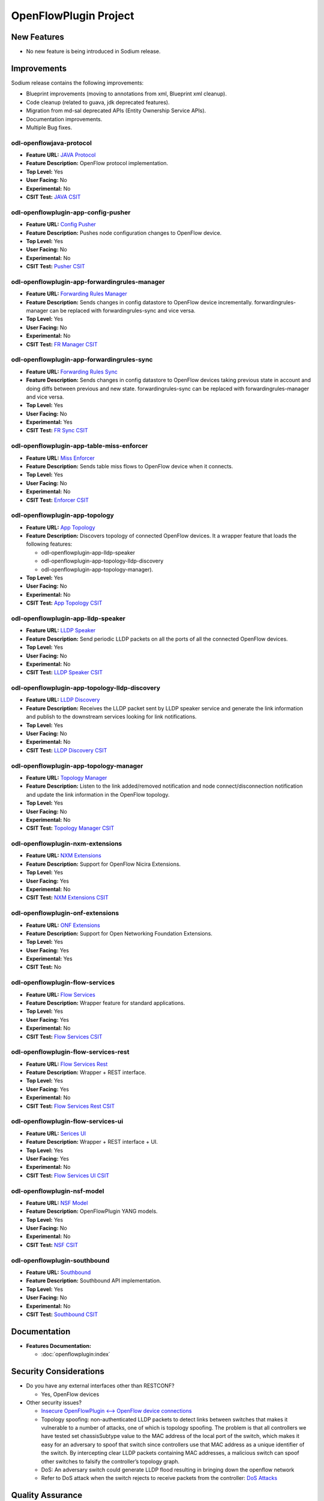 ======================
OpenFlowPlugin Project
======================

New Features
============

* No new feature is being introduced in Sodium release.

Improvements
============

Sodium release contains the following improvements:

* Blueprint improvements (moving to annotations from xml, Blueprint xml cleanup).
* Code cleanup (related to guava, jdk deprecated features).
* Migration from md-sal deprecated APIs (Entity Ownership Service APIs).
* Documentation improvements.
* Multiple Bug fixes.

odl-openflowjava-protocol
-------------------------

* **Feature URL:** `JAVA Protocol <https://git.opendaylight.org/gerrit/gitweb?p=openflowplugin.git;a=blob;f=openflowjava/features-openflowjava-aggregator/odl-openflowjava-protocol/pom.xml>`_
* **Feature Description:** OpenFlow protocol implementation.
* **Top Level:** Yes
* **User Facing:** No
* **Experimental:** No
* **CSIT Test:** `JAVA CSIT <https://jenkins.opendaylight.org/releng/view/openflowplugin/>`_

odl-openflowplugin-app-config-pusher
------------------------------------

* **Feature URL:** `Config Pusher <https://git.opendaylight.org/gerrit/gitweb?p=openflowplugin.git;a=blob;f=features-aggregator/odl-openflowplugin-app-config-pusher/pom.xml>`_
* **Feature Description:** Pushes node configuration changes to OpenFlow device.
* **Top Level:** Yes
* **User Facing:** No
* **Experimental:** No
* **CSIT Test:** `Pusher CSIT <https://jenkins.opendaylight.org/releng/view/openflowplugin/>`_

odl-openflowplugin-app-forwardingrules-manager
----------------------------------------------

* **Feature URL:** `Forwarding Rules Manager <https://git.opendaylight.org/gerrit/gitweb?p=openflowplugin.git;a=blob;f=features-aggregator/odl-openflowplugin-app-forwardingrules-manager/pom.xml>`_
* **Feature Description:** Sends changes in config datastore to OpenFlow device incrementally. forwardingrules-manager can be replaced with forwardingrules-sync and vice versa.
* **Top Level:** Yes
* **User Facing:** No
* **Experimental:** No
* **CSIT Test:** `FR Manager CSIT <https://jenkins.opendaylight.org/releng/view/openflowplugin/>`_

odl-openflowplugin-app-forwardingrules-sync
-------------------------------------------

* **Feature URL:** `Forwarding Rules Sync <https://git.opendaylight.org/gerrit/gitweb?p=openflowplugin.git;a=blob;f=features-aggregator/odl-openflowplugin-app-forwardingrules-sync/pom.xml>`_
* **Feature Description:** Sends changes in config datastore to OpenFlow devices taking previous state in account and doing diffs between previous and new state. forwardingrules-sync can be replaced with forwardingrules-manager and vice versa.
* **Top Level:** Yes
* **User Facing:** No
* **Experimental:** Yes
* **CSIT Test:** `FR Sync CSIT <https://jenkins.opendaylight.org/releng/view/openflowplugin/job/openflowplugin-csit-1node-flow-services-all-Sodium/>`_

odl-openflowplugin-app-table-miss-enforcer
------------------------------------------

* **Feature URL:** `Miss Enforcer <https://git.opendaylight.org/gerrit/gitweb?p=openflowplugin.git;a=blob;f=features-aggregator/odl-openflowplugin-app-table-miss-enforcer/pom.xml>`_
* **Feature Description:** Sends table miss flows to OpenFlow device when it connects.
* **Top Level:** Yes
* **User Facing:** No
* **Experimental:** No
* **CSIT Test:** `Enforcer CSIT <https://jenkins.opendaylight.org/releng/view/openflowplugin/>`_

odl-openflowplugin-app-topology
-------------------------------

* **Feature URL:** `App Topology <https://git.opendaylight.org/gerrit/gitweb?p=openflowplugin.git;a=blob;f=features-aggregator/odl-openflowplugin-app-topology/pom.xml>`_
* **Feature Description:** Discovers topology of connected OpenFlow devices. It a wrapper feature
  that loads the following features:

  * odl-openflowplugin-app-lldp-speaker
  * odl-openflowplugin-app-topology-lldp-discovery
  * odl-openflowplugin-app-topology-manager).

* **Top Level:** Yes
* **User Facing:** No
* **Experimental:** No
* **CSIT Test:** `App Topology CSIT <https://jenkins.opendaylight.org/releng/view/openflowplugin/>`_

odl-openflowplugin-app-lldp-speaker
-----------------------------------

* **Feature URL:** `LLDP Speaker <https://git.opendaylight.org/gerrit/gitweb?p=openflowplugin.git;a=blob;f=features-aggregator/odl-openflowplugin-app-topology/pom.xml>`_
* **Feature Description:** Send periodic LLDP packets on all the ports of all the connected OpenFlow devices.
* **Top Level:** Yes
* **User Facing:** No
* **Experimental:** No
* **CSIT Test:** `LLDP Speaker CSIT <https://jenkins.opendaylight.org/releng/view/openflowplugin/>`_

odl-openflowplugin-app-topology-lldp-discovery
----------------------------------------------

* **Feature URL:** `LLDP Discovery <https://git.opendaylight.org/gerrit/gitweb?p=openflowplugin.git;a=blob;f=features-aggregator/odl-openflowplugin-app-topology/pom.xml>`_
* **Feature Description:** Receives the LLDP packet sent by LLDP speaker service and generate the link information and publish to the downstream services looking for link notifications.
* **Top Level:** Yes
* **User Facing:** No
* **Experimental:** No
* **CSIT Test:** `LLDP Discovery CSIT <https://jenkins.opendaylight.org/releng/view/openflowplugin/>`_

odl-openflowplugin-app-topology-manager
---------------------------------------

* **Feature URL:** `Topology Manager <https://git.opendaylight.org/gerrit/gitweb?p=openflowplugin.git;a=blob;f=features-aggregator/odl-openflowplugin-app-topology/pom.xml>`_
* **Feature Description:** Listen to the link added/removed notification and node connect/disconnection notification and update the link information in the OpenFlow topology.
* **Top Level:** Yes
* **User Facing:** No
* **Experimental:** No
* **CSIT Test:** `Topology Manager CSIT <https://jenkins.opendaylight.org/releng/view/openflowplugin/>`_

odl-openflowplugin-nxm-extensions
---------------------------------

* **Feature URL:** `NXM Extensions <https://git.opendaylight.org/gerrit/gitweb?p=openflowplugin.git;a=blob;f=extension/features-extension-aggregator/odl-openflowplugin-nxm-extensions/pom.xml>`_
* **Feature Description:** Support for OpenFlow Nicira Extensions.
* **Top Level:** Yes
* **User Facing:** Yes
* **Experimental:** No
* **CSIT Test:** `NXM Extensions CSIT <https://jenkins.opendaylight.org/releng/view/netvirt/job/netvirt-csit-1node-openstack-pike-gate-stateful-snat-conntrack-Sodium/>`_

odl-openflowplugin-onf-extensions
---------------------------------

* **Feature URL:** `ONF Extensions <https://git.opendaylight.org/gerrit/gitweb?p=openflowplugin.git;a=blob;f=extension/features-extension-aggregator/odl-openflowplugin-onf-extensions/pom.xml>`_
* **Feature Description:** Support for Open Networking Foundation Extensions.
* **Top Level:** Yes
* **User Facing:** Yes
* **Experimental:** Yes
* **CSIT Test:** No

odl-openflowplugin-flow-services
--------------------------------

* **Feature URL:** `Flow Services <https://git.opendaylight.org/gerrit/gitweb?p=openflowplugin.git;a=blob;f=features-aggregator/odl-openflowplugin-flow-services/pom.xml>`_
* **Feature Description:** Wrapper feature for standard applications.
* **Top Level:** Yes
* **User Facing:** Yes
* **Experimental:** No
* **CSIT Test:** `Flow Services CSIT <https://jenkins.opendaylight.org/releng/view/openflowplugin/>`_

odl-openflowplugin-flow-services-rest
-------------------------------------

* **Feature URL:** `Flow Services Rest <https://git.opendaylight.org/gerrit/gitweb?p=openflowplugin.git;a=blob;f=features-aggregator/odl-openflowplugin-flow-services-rest/pom.xml>`_
* **Feature Description:** Wrapper + REST interface.
* **Top Level:** Yes
* **User Facing:** Yes
* **Experimental:** No
* **CSIT Test:** `Flow Services Rest CSIT <https://jenkins.opendaylight.org/releng/view/openflowplugin/>`_

odl-openflowplugin-flow-services-ui
-----------------------------------

* **Feature URL:** `Serices UI <https://git.opendaylight.org/gerrit/gitweb?p=openflowplugin.git;a=blob;f=features-aggregator/odl-openflowplugin-flow-services-ui/pom.xml>`_
* **Feature Description:** Wrapper + REST interface + UI.
* **Top Level:** Yes
* **User Facing:** Yes
* **Experimental:** No
* **CSIT Test:** `Flow Services UI CSIT <https://jenkins.opendaylight.org/releng/view/openflowplugin>`_

odl-openflowplugin-nsf-model
----------------------------

* **Feature URL:** `NSF Model <https://git.opendaylight.org/gerrit/gitweb?p=openflowplugin.git;a=blob;f=features-aggregator/odl-openflowplugin-nsf-model/pom.xml>`_
* **Feature Description:** OpenFlowPlugin YANG models.
* **Top Level:** Yes
* **User Facing:** No
* **Experimental:** No
* **CSIT Test:** `NSF CSIT <https://jenkins.opendaylight.org/releng/view/openflowplugin/>`_

odl-openflowplugin-southbound
-----------------------------

* **Feature URL:** `Southbound <https://git.opendaylight.org/gerrit/gitweb?p=openflowplugin.git;a=blob;f=features-aggregator/odl-openflowplugin-southbound/pom.xml>`_
* **Feature Description:** Southbound API implementation.
* **Top Level:** Yes
* **User Facing:** No
* **Experimental:** No
* **CSIT Test:** `Southbound CSIT <https://jenkins.opendaylight.org/releng/view/openflowplugin/>`_

Documentation
=============

* **Features Documentation:**

  * :doc:`openflowplugin:index`

Security Considerations
=======================

* Do you have any external interfaces other than RESTCONF?

  * Yes, OpenFlow devices

* Other security issues?

  * `Insecure OpenFlowPlugin <--> OpenFlow device connections <https://wiki.opendaylight.org/view/OpenDaylight_OpenFlow_Plugin:_TLS_Support>`_
  * Topology spoofing: non-authenticated LLDP packets to detect links between switches
    that makes it vulnerable to a number of attacks, one of which is topology spoofing.
    The problem is that all controllers we have tested set chassisSubtype value to the
    MAC address of the local port of the switch, which makes it easy for an adversary
    to spoof that switch since controllers use that MAC address as a unique identifier
    of the switch. By intercepting clear LLDP packets containing MAC addresses, a
    malicious switch can spoof other switches to falsify the controller’s topology graph.
  * DoS: An adversary switch could generate LLDP flood resulting in bringing down the
    openflow network
  * Refer to DoS attack when the switch rejects to receive packets from the controller:
    `DoS Attacks <https://wiki.opendaylight.org/view/Security_Advisories#.5BModerate.5D_CVE-2017-1000357_Denial_of_Service_attack_when_the_switch_rejects_to_receive_packets_from_the_controller>`_


Quality Assurance
=================

* `Link to Sonar Report <https://sonar.opendaylight.org/dashboard?id=org.opendaylight.openflowplugin%3Aopenflowplugin-aggregator>`_ (67.6%)
* `Link to CSIT Jobs <https://jenkins.opendaylight.org/releng/view/openflowplugin/>`_

Migration
---------

* Is it possible to migrate from the previous release? If so, how?

  * Yes, API's from Fluorine release are supported in Sodium release.

Compatibility
-------------

* Is this release compatible with the previous release? Yes

Bugs Fixed
----------

List of bugs fixed since the previous release.

* `Fixed bugs <https://jira.opendaylight.org/browse/OPNFLWPLUG-1061?jql=project%20%3D%20OPNFLWPLUG%20AND%20issuetype%20%3D%20Bug%20AND%20status%20in%20(Resolved%2C%20%22In%20Review%22%2C%20Verified)%20AND%20fixVersion%20%3D%20Sodium%20ORDER%20BY%20created%20DESC>`_

Known Issues
------------

* List key known issues with workarounds:

  * In case of heavy load, multiple devices (40+) are connected and user is
    trying to install 100K+ flows, devices sometime proactive disconnect
    because controller is not able to response to echo request because of
    the heavy load. To workaround this issue, set the echo time interval
    in switch to high value (30 seconds).

* `Open Bugs <https://jira.opendaylight.org/browse/OPNFLWPLUG-1065?jql=project%20%3D%20OPNFLWPLUG%20AND%20issuetype%20%3D%20Bug%20AND%20status%20in%20(Open%2C%20%22In%20Progress%22%2C%20%22In%20Review%22%2C%20Confirmed)%20ORDER%20BY%20created%20DESC>`_

End-of-life
===========

* List of features/APIs that were EOLed, deprecated, and/or removed from this release.

  * None

Standards
=========

OpenFlow versions:

* `OpenFlow1.3.2 <https://www.openflow.org/images/stories/downloads/sdn-resources/onf-specifications/openflow/openflow-spec-v1.3.2.pdf>`_
* `OpenFlow1.0.0 <https://www.openflow.org/images/stories/downloads/sdn-resources/onf-specifications/openflow/openflow-spec-v1.0.0.pdf>`_

Release Mechanics
=================

* `Release plan <https://jira.opendaylight.org/browse/TSC-163>`_
